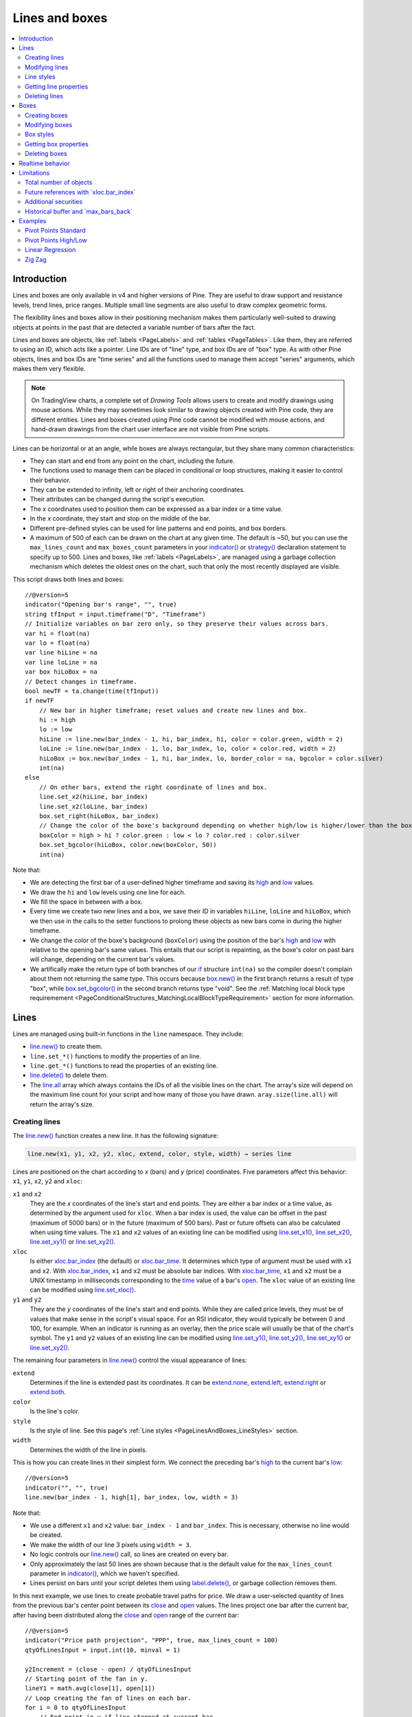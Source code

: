 .. _PageLinesAndBoxes:

Lines and boxes
===============

.. contents:: :local:
    :depth: 2


Introduction
------------

Lines and boxes are only available in v4 and higher versions of Pine.
They are useful to draw support and resistance levels, trend lines, price ranges.
Multiple small line segments are also useful to draw complex geometric forms.

The flexibility lines and boxes allow in their positioning mechanism makes them particularly well-suited to
drawing objects at points in the past that are detected a variable number of bars after the fact.

Lines and boxes are objects, like :ref:`labels <PageLabels>` and :ref:`tables <PageTables>`.
Like them, they are referred to using an ID, which acts like a pointer. 
Line IDs are of "line" type, and box IDs are of "box" type.
As with other Pine objects, lines and box IDs are "time series" and all the functions used to manage them accept "series" arguments,
which makes them very flexible.

.. note:: On TradingView charts, a complete set of *Drawing Tools*
  allows users to create and modify drawings using mouse actions. While they may sometimes look similar to
  drawing objects created with Pine code, they are different entities.
  Lines and boxes created using Pine code cannot be modified with mouse actions, 
  and hand-drawn drawings from the chart user interface are not visible from Pine scripts.

Lines can be horizontal or at an angle, while boxes are always rectangular, but they share many common characteristics:

- They can start and end from any point on the chart, including the future.
- The functions used to manage them can be placed in conditional or loop structures, making it easier to control their behavior.
- They can be extended to infinity, left or right of their anchoring coordinates.
- Their attributes can be changed during the script's execution.
- The *x* coordinates used to position them can be expressed as a bar index or a time value.
- In the *x* coordinate, they start and stop on the middle of the bar.
- Different pre-defined styles can be used for line patterns and end points, and box borders.
- A maximum of 500 of each can be drawn on the chart at any given time.
  The default is ~50, but you can use the ``max_lines_count`` and ``max_boxes_count`` parameters in your 
  `indicator() <https://www.tradingview.com/pine-script-reference/v5/#fun_indicator>`__ or 
  `strategy() <https://www.tradingview.com/pine-script-reference/v5/#fun_strategy>`__
  declaration statement to specify up to 500. Lines and boxes, like :ref:`labels <PageLabels>`, 
  are managed using a garbage collection mechanism which deletes the oldest ones on the chart,
  such that only the most recently displayed are visible.

This script draws both lines and boxes::

    //@version=5
    indicator("Opening bar's range", "", true)
    string tfInput = input.timeframe("D", "Timeframe")
    // Initialize variables on bar zero only, so they preserve their values across bars.
    var hi = float(na)
    var lo = float(na)
    var line hiLine = na
    var line loLine = na
    var box hiLoBox = na
    // Detect changes in timeframe.
    bool newTF = ta.change(time(tfInput))
    if newTF
        // New bar in higher timeframe; reset values and create new lines and box.
        hi := high
        lo := low
        hiLine := line.new(bar_index - 1, hi, bar_index, hi, color = color.green, width = 2)
        loLine := line.new(bar_index - 1, lo, bar_index, lo, color = color.red, width = 2)
        hiLoBox := box.new(bar_index - 1, hi, bar_index, lo, border_color = na, bgcolor = color.silver)
        int(na)
    else
        // On other bars, extend the right coordinate of lines and box.
        line.set_x2(hiLine, bar_index)
        line.set_x2(loLine, bar_index)
        box.set_right(hiLoBox, bar_index)
        // Change the color of the boxe's background depending on whether high/low is higher/lower than the box. 
        boxColor = high > hi ? color.green : low < lo ? color.red : color.silver
        box.set_bgcolor(hiLoBox, color.new(boxColor, 50))
        int(na)

.. image:: images/LinesAndBoxes-Introduction-01.png

Note that:

- We are detecting the first bar of a user-defined higher timeframe and saving its
  `high <https://www.tradingview.com/pine-script-reference/v5/#var_high>`__ and
  `low <https://www.tradingview.com/pine-script-reference/v5/#var_low>`__ values.
- We draw the ``hi`` and ``low`` levels using one line for each.
- We fill the space in between with a box.
- Every time we create two new lines and a box, we save their ID in variables ``hiLine``, ``loLine`` and ``hiLoBox``,
  which we then use in the calls to the setter functions to prolong these objects as new bars come in during the
  higher timeframe.
- We change the color of the boxe's background (``boxColor``) using the position of the bar's
  `high <https://www.tradingview.com/pine-script-reference/v5/#var_high>`__ and
  `low <https://www.tradingview.com/pine-script-reference/v5/#var_low>`__ with relative to the opening bar's
  same values. This entails that our script is repainting, as the boxe's color on past bars will change,
  depending on the current bar's values.
- We artifically make the return type of both branches of our `if <https://www.tradingview.com/pine-script-reference/v5/#op_if>`__
  structure ``int(na)`` so the compiler doesn't complain about them not returning the same type.
  This occurs because `box.new() <https://www.tradingview.com/pine-script-reference/v5/#fun_box{dot}new>`__
  in the first branch returns a result of type "box", 
  while `box.set_bgcolor() <https://www.tradingview.com/pine-script-reference/v5/#fun_box{dot}set_bgcolor>`__
  in the second branch returns type "void". 
  See the :ref:`Matching local block type requiremement <PageConditionalStructures_MatchingLocalBlockTypeRequirement>` section for more information.



Lines
-----

Lines are managed using built-in functions in the ``line`` namespace. They include:

- `line.new() <https://www.tradingview.com/pine-script-reference/v5/#fun_line{dot}new>`_ to create them.
- ``line.set_*()`` functions to modify the properties of an line.
- ``line.get_*()`` functions to read the properties of an existing line.
- `line.delete() <https://www.tradingview.com/pine-script-reference/v5/#fun_line{dot}delete>`_ to delete them.
- The `line.all <https://www.tradingview.com/pine-script-reference/v5/#var_line{dot}all>`__ 
  array which always contains the IDs of all the visible lines on the chart. 
  The array's size will depend on the maximum line count for your script and how many of those you have drawn.
  ``aray.size(line.all)`` will return the array's size.



Creating lines
^^^^^^^^^^^^^^

The `line.new() <https://www.tradingview.com/pine-script-reference/v5/#fun_line{dot}new>`__
function creates a new line. It has the following signature:

.. code-block:: text

    line.new(x1, y1, x2, y2, xloc, extend, color, style, width) → series line

Lines are positioned on the chart according to *x* (bars) and *y* (price) coordinates. 
Five parameters affect this behavior: ``x1``, ``y1``, ``x2``, ``y2`` and ``xloc``:

``x1`` and ``x2``
   They are the *x* coordinates of the line's start and end points.
   They are either a bar index or a time value, as determined by the argument used for ``xloc``.
   When a bar index is used, the value can be offset in the past (maximum of 5000 bars) or in the future (maximum of 500 bars).
   Past or future offsets can also be calculated when using time values.
   The ``x1`` and ``x2`` values of an existing line can be modified using 
   `line.set_x1() <https://www.tradingview.com/pine-script-reference/v5/#fun_line{dot}set_x1>`__,
   `line.set_x2() <https://www.tradingview.com/pine-script-reference/v5/#fun_line{dot}set_x2>`__,
   `line.set_xy1() <https://www.tradingview.com/pine-script-reference/v5/#fun_line{dot}set_xy1>`__ or
   `line.set_xy2() <https://www.tradingview.com/pine-script-reference/v5/#fun_line{dot}set_xy2>`__.

``xloc``
   Is either `xloc.bar_index <https://www.tradingview.com/pine-script-reference/v5/#var_xloc{dot}bar_index>`__ (the default)
   or `xloc.bar_time <https://www.tradingview.com/pine-script-reference/v5/#var_xloc{dot}bar_time>`__.
   It determines which type of argument must be used with ``x1`` and ``x2``. 
   With `xloc.bar_index <https://www.tradingview.com/pine-script-reference/v5/#var_xloc{dot}bar_index>`__, ``x1`` and ``x2`` must be absolute bar indices.
   With `xloc.bar_time <https://www.tradingview.com/pine-script-reference/v5/#var_xloc{dot}bar_time>`__, ``x1`` and ``x2`` must be a UNIX timestamp in milliseconds 
   corresponding to the `time <https://www.tradingview.com/pine-script-reference/v5/#var_time>`__ 
   value of a bar's `open <https://www.tradingview.com/pine-script-reference/v5/#var_open>`__.
   The ``xloc`` value of an existing line can be modified using 
   `line.set_xloc() <https://www.tradingview.com/pine-script-reference/v5/#fun_line{dot}set_xloc>`__.

``y1`` and ``y2``
   They are the *y* coordinates of the line's start and end points.
   While they are called price levels, they must be of values that make sense in the script's visual space.
   For an RSI indicator, they would typically be between 0 and 100, for example.
   When an indicator is running as an overlay, then the price scale will usually be that of the chart's symbol.
   The ``y1`` and ``y2`` values of an existing line can be modified using 
   `line.set_y1() <https://www.tradingview.com/pine-script-reference/v5/#fun_line{dot}set_y1>`__,
   `line.set_y2() <https://www.tradingview.com/pine-script-reference/v5/#fun_line{dot}set_y2>`__,
   `line.set_xy1() <https://www.tradingview.com/pine-script-reference/v5/#fun_line{dot}set_xy1>`__ or
   `line.set_xy2() <https://www.tradingview.com/pine-script-reference/v5/#fun_line{dot}set_xy2>`__.

The remaining four parameters in `line.new() <https://www.tradingview.com/pine-script-reference/v5/#fun_line{dot}new>`__
control the visual appearance of lines:

``extend``
   Determines if the line is extended past its coordinates.
   It can be `extend.none <https://www.tradingview.com/pine-script-reference/v5/#var_extend{dot}none>`__,
   `extend.left <https://www.tradingview.com/pine-script-reference/v5/#var_extend{dot}left>`__,
   `extend.right <https://www.tradingview.com/pine-script-reference/v5/#var_extend{dot}right>`__ or
   `extend.both <https://www.tradingview.com/pine-script-reference/v5/#var_extend{dot}both>`__.

``color``
   Is the line's color.
   
``style``
   Is the style of line. See this page's :ref:`Line styles <PageLinesAndBoxes_LineStyles>` section.

``width``
   Determines the width of the line in pixels.

This is how you can create lines in their simplest form. We connect the preceding bar's 
`high <https://www.tradingview.com/pine-script-reference/v5/#var_high>`__ to the current bar's
`low <https://www.tradingview.com/pine-script-reference/v5/#var_low>`__::

    //@version=5
    indicator("", "", true)
    line.new(bar_index - 1, high[1], bar_index, low, width = 3)

.. image:: images/LinesAndBoxes-CreatingLines-01.png

Note that:

- We use a different ``x1`` and ``x2`` value: ``bar_index - 1`` and ``bar_index``.
  This is necessary, otherwise no line would be created.
- We make the width of our line 3 pixels using ``width = 3``.
- No logic controls our `line.new() <https://www.tradingview.com/pine-script-reference/v5/#fun_line{dot}new>`_ call, so lines are created on every bar.
- Only approximately the last 50 lines are shown because that is the default value for 
  the ``max_lines_count`` parameter in `indicator() <https://www.tradingview.com/pine-script-reference/v5/#fun_indicator>`__,
  which we haven't specified.
- Lines persist on bars until your script deletes them using
  `label.delete() <https://www.tradingview.com/pine-script-reference/v5/#fun_label{dot}delete>`__, or garbage collection removes them.

In this next example, we use lines to create probable travel paths for price.
We draw a user-selected quantity of lines from the previous bar's center point between its
`close <https://www.tradingview.com/pine-script-reference/v5/#var_close>`__ and
`open <https://www.tradingview.com/pine-script-reference/v5/#var_open>`__ values.
The lines project one bar after the current bar, after having been distributed along the 
`close <https://www.tradingview.com/pine-script-reference/v5/#var_close>`__ and
`open <https://www.tradingview.com/pine-script-reference/v5/#var_open>`__ range of the current bar::

    //@version=5
    indicator("Price path projection", "PPP", true, max_lines_count = 100)
    qtyOfLinesInput = input.int(10, minval = 1)
    
    y2Increment = (close - open) / qtyOfLinesInput
    // Starting point of the fan in y.
    lineY1 = math.avg(close[1], open[1])
    // Loop creating the fan of lines on each bar.
    for i = 0 to qtyOfLinesInput
        // End point in y if line stopped at current bar.
        lineY2 = open + (y2Increment * i)
        // Extrapolate necessary y position to the next bar because we extend lines one bar in the future.
        lineY2 := lineY2 + (lineY2 - lineY1)
        lineColor = lineY2 > lineY1 ? color.lime : color.fuchsia
        line.new(bar_index - 1, lineY1, bar_index + 1, lineY2, color = lineColor)

.. image:: images/LinesAndBoxes-CreatingLines-02.png

Note that:

- We are creating a set of lines from within a `for <https://www.tradingview.com/pine-script-reference/v5/#op_for>`__ structure.
- We use the default ``xloc = xloc.bar_index``, so our ``x1`` and ``x2`` values are bar indices.
- We want to start lines on the previous bar, so we use ``bar_index - 1`` for ``x1`` and ``bar_index + 1`` for ``x2``.
- We use a "series color" value (its value can change in any of the loop's iterations) for the line's color.
  When the line is going up we make it lime; if not we make it fuchsia.
- The script will repaint in realtime because it is using the 
  `close <https://www.tradingview.com/pine-script-reference/v5/#var_close>`__ and
  `open <https://www.tradingview.com/pine-script-reference/v5/#var_open>`__ values of the realtime bar to calculate line projections.
  Once the realtime bar closes, the lines drawn on elapsed realtime bars will no longer update.
- We use ``max_lines_count = 100`` in our `indicator() <https://www.tradingview.com/pine-script-reference/v5/#fun_indicator>`__ call to
  preserve the last 100 lines.



Modifying lines
^^^^^^^^^^^^^^^

The *setter* functions allowing you to change a line's properties are:

- `line.set_x1() <https://www.tradingview.com/pine-script-reference/v5/#fun_line{dot}set_x1>`__
- `line.set_y1() <https://www.tradingview.com/pine-script-reference/v5/#fun_line{dot}set_y1>`__
- `line.set_xy1() <https://www.tradingview.com/pine-script-reference/v5/#fun_line{dot}set_xy1>`__
- `line.set_x2() <https://www.tradingview.com/pine-script-reference/v5/#fun_line{dot}set_x2>`__
- `line.set_y2() <https://www.tradingview.com/pine-script-reference/v5/#fun_line{dot}set_y2>`__
- `line.set_xy2() <https://www.tradingview.com/pine-script-reference/v5/#fun_line{dot}set_xy2>`__
- `line.set_xloc() <https://www.tradingview.com/pine-script-reference/v5/#fun_line{dot}set_xloc>`__
- `line.set_extend() <https://www.tradingview.com/pine-script-reference/v5/#fun_line{dot}set_extend>`__
- `line.set_color() <https://www.tradingview.com/pine-script-reference/v5/#fun_line{dot}set_color>`__
- `line.set_style() <https://www.tradingview.com/pine-script-reference/v5/#fun_line{dot}set_style>`__
- `line.set_width() <https://www.tradingview.com/pine-script-reference/v5/#fun_line{dot}set_width>`__

They all have a similar signature. 
The one for `line.set_color() <https://www.tradingview.com/pine-script-reference/v5/#fun_line{dot}set_color>`__ is:

.. code-block:: text

    line.set_color(id, color) → void

where:

- ``id`` is the ID of the line whose property is to be modified.
- The next parameter is the property of the line to modify. It depends on the setter function used.
  `line.set_xy1() <https://www.tradingview.com/pine-script-reference/v5/#fun_line{dot}set_xy1>`__ and
  `line.set_xy2() <https://www.tradingview.com/pine-script-reference/v5/#fun_line{dot}set_xy2>`__ change two properties, so they have two such parameters.

In the next example we display a line showing the highest `high <https://www.tradingview.com/pine-script-reference/v5/#var_high>`__
value in the last ``lookbackInput`` bars. We will be using setter functions to modify an existing line::

    //@version=5
    MAX_BARS_BACK = 500
    indicator("Last high", "", true, max_bars_back = MAX_BARS_BACK)
    
    repaintInput  = input.bool(false, "Position bars in the past")
    lookbackInput = input.int(50, minval = 1, maxval = MAX_BARS_BACK)
    
    // Keep track of highest `high` and detect when it changes.
    hi = ta.highest(lookbackInput)
    newHi = ta.change(hi)
    // Find the offset to the highest `high` in last 50 bars. Change it's sign so it is positive.
    highestBarOffset = - ta.highestbars(lookbackInput)
    // Create label on bar zero only.
    var lbl = label.new(na, na, "", color = color(na), style = label.style_label_left)
    var lin = line.new(na, na, na, na, xloc = xloc.bar_time, style = line.style_arrow_right)
    // When a new high is found, move the label there and update its text and tooltip.
    if newHi
        // Build line.
        lineX1 = time[highestBarOffset + 1]
        // Get the `high` value at that offset. Note that `highest(50)` would be equivalent,  
        // but it would require evaluation on every bar, prior to entry into this `if` structure.
        lineY = high[highestBarOffset]
        // Determine line's starting point with user setting to plot in past or not.
        line.set_xy1(lin, repaintInput ? lineX1 : time[1], lineY)
        line.set_xy2(lin, repaintInput ? lineX1 : time,    lineY)
    
        // Reposition label and display new high's value.
        label.set_xy(lbl, bar_index, lineY)
        label.set_text(lbl, str.tostring(lineY, format.mintick))
    else
        // Update line's right end point and label to current bar's.
        line.set_x2(lin, time)
        label.set_x(lbl, bar_index)
    
    // Show a blue dot when a new high is found.
    plotchar(newHi, "newHighFound", "•", location.top, size = size.tiny)

.. image:: images/LinesAndBoxes-ModifyingLines-01.png

Note that:

- We plot the line starting on the bar preceding the point where the new high is found.
  We draw the line from the preceding bar so that we see a one bar line when a new high is found.
- We only start the line in the past, from the actual highest point,
  when the user explicitly chooses to do so through the script's inputs.
  This gives the user control over the repainting behavior of the script.
  It also avoids misleading traders into thinking that our script is prescient and can know in advance if a high
  point will still be the high point in the lookback period *n* bars later.
- We manage the historical buffer to avoid runtime error when referring to bars too far away in the past.
  We do two things for this: we use the ``max_bars_back`` parameter in our 
  `indicator() <https://www.tradingview.com/pine-script-reference/v5/#fun_indicator>`__ call,
  and we cap the input for ``lookbackInput`` using ``maxval`` in our 
  `input.int() <https://www.tradingview.com/pine-script-reference/v5/#fun_input{dot}int>`__ call.
  Rather than use the ``500`` literal in two places, we create a ``MAX_BARS_BACK`` constant for it.
- We create our line and label on the first bar only, using `var <https://www.tradingview.com/pine-script-reference/v5/#op_var>`__.
  From that point, we only need to update their properties, so we are moving the same line and label along,
  resetting their starting properties when a new high is found, and then only updating their *x* coordinates as new bars come in.
  We use the `line.set_xy1() <https://www.tradingview.com/pine-script-reference/v5/#fun_line{dot}set_xy1>`__ and
  `line.set_xy1() <https://www.tradingview.com/pine-script-reference/v5/#fun_line{dot}set_xy1>`__ when we find a new high, and
  `line.set_x2() <https://www.tradingview.com/pine-script-reference/v5/#fun_line{dot}set_x2>`__ on other bars, to extend the line.
- We use time values for ``x1`` and ``x2`` because our 
  `line.new() <https://www.tradingview.com/pine-script-reference/v5/#fun_line{dot}new>`__ call specifies ``xloc = xloc.bar_time``.
- We use ``style = line.style_arrow_right`` in our 
  `line.new() <https://www.tradingview.com/pine-script-reference/v5/#fun_line{dot}new>`__  call to display a right arrow line style.
- Even though our label's background is not visible, we use ``style = label.style_label_left`` in our
  `label.new() <https://www.tradingview.com/pine-script-reference/v5/#fun_label{dot}new>`__ call 
  so that the price value is positioned to the right of the chart's last bar.
- To better visualize on which bars a new high is found, 
  we plot a blue dot using `plotchar() <https://www.tradingview.com/pine-script-reference/v5/#fun_plotchar>`__.
  Note that this does not necessarily entail the bar where it appears **is** the new highest value.
  While this may happen, a new highest value can also be calculated because a long-standing high has dropped off
  from the lookback length and been replaced by another high that may not be on the bar where the blue dot appears.
- Our chart cursor points to the bar with the highest value in the last 50 bars.
- When the user does not choose to plot in the past, our script does not repaint.



.. _PageLinesAndBoxes_LineStyles:

Line styles
^^^^^^^^^^^

Various styles can be applied to lines with either the
`line.new() <https://www.tradingview.com/pine-script-reference/v5/#fun_line{dot}new>`__ or 
`line.set_style() <https://www.tradingview.com/pine-script-reference/v5/#fun_line{dot}set_style>`__ functions:

+----------------------------+--------------------------+-+----------------------------+--------------------------+
| Argument                   | Line                     | | Argument                   | Line                     |
+============================+==========================+=+============================+==========================+
| ``line.style_solid``       | |line_style_solid|       | | ``line.style_arrow_left``  | |line_style_arrow_left|  |
+----------------------------+--------------------------+-+----------------------------+--------------------------+
| ``line.style_dotted``      | |line_style_dotted|      | | ``line.style_arrow_right`` | |line_style_arrow_right| |
+----------------------------+--------------------------+-+----------------------------+--------------------------+
| ``line.style_dashed``      | |line_style_dashed|      | | ``line.style_arrow_both``  | |line_style_arrow_both|  |
+----------------------------+--------------------------+-+----------------------------+--------------------------+

.. |line_style_solid| image:: images/LinesAndBoxes-LineStyles-solid.png
.. |line_style_dotted| image:: images/LinesAndBoxes-LineStyles-dotted.png
.. |line_style_dashed| image:: images/LinesAndBoxes-LineStyles-dashed.png
.. |line_style_arrow_left| image:: images/LinesAndBoxes-LineStyles-arrow_left.png
.. |line_style_arrow_right| image:: images/LinesAndBoxes-LineStyles-arrow_right.png
.. |line_style_arrow_both| image:: images/LinesAndBoxes-LineStyles-arrow_both.png



Getting line properties 
^^^^^^^^^^^^^^^^^^^^^^^

The following *getter* functions are available for lines:

- `line.get_price() <https://www.tradingview.com/pine-script-reference/v5/#fun_line{dot}get_price>`__
- `line.get_x1() <https://www.tradingview.com/pine-script-reference/v5/#fun_line{dot}get_x1>`__
- `line.get_y1() <https://www.tradingview.com/pine-script-reference/v5/#fun_line{dot}get_y1>`__
- `line.get_x2() <https://www.tradingview.com/pine-script-reference/v5/#fun_line{dot}get_x2>`__
- `line.get_y2() <https://www.tradingview.com/pine-script-reference/v5/#fun_line{dot}get_y2>`__

The signature for `line.get_price() <https://www.tradingview.com/pine-script-reference/v5/#fun_line{dot}get_price>`__ is:

.. code-block:: text

    line.get_price(id, x) → series float

where:

- ``id`` is the line whose ``x1`` value is to be retrieved
- ``x`` is the bar index of the point on the line whose *y* coordinate is to be returned.

The last four functions all have a similar signature. 
The one for `line.get_x1() <https://www.tradingview.com/pine-script-reference/v5/#fun_line{dot}get_x1>`__ is:

.. code-block:: text

    line.get_x1(id) → series int

where ``id`` is the ID of the line whose ``x1`` value is to be retrieved.
 


Deleting lines
^^^^^^^^^^^^^^

The `line.delete() <https://www.tradingview.com/pine-script-reference/v5/#fun_line{dot}delete>`__ 
function is used to delete lines. Its syntax is:

.. code-block:: text

    line.delete(id) → void

To keep only a user-defined quantity of lines on the chart, one could use code like this, 
where we are dawing a level every time RSI rises/falls for a user-defined quantity of consecutive bars::


    //@version=5
    int MAX_LINES_COUNT = 500
    indicator("RSI levels", max_lines_count = MAX_LINES_COUNT)
    
    int linesToKeepInput = input.int(10, minval = 1, maxval = MAX_LINES_COUNT)
    int sensitivityInput = input.int(5, minval = 1)
    
    float myRSI = ta.rsi(close, 20)
    bool myRSIRises = ta.rising(myRSI, sensitivityInput)
    bool myRSIFalls = ta.falling(myRSI, sensitivityInput)
    if myRSIRises or myRSIFalls
        color lineColor = myRSIRises ? color.new(color.green, 70) : color.new(color.red, 70)
        line.new(bar_index, myRSI, bar_index + 1, myRSI, color = lineColor, width = 2)
        // Once the new line is created, delete the oldest one if we have too many.
        if array.size(line.all) > linesToKeepInput
            line.delete(array.get(line.all, 0))
        int(na)
    else
        // Extend all visible lines.
        int lineNo = 0
        while lineNo < array.size(line.all)
            line.set_x2(array.get(line.all, lineNo), bar_index)
            lineNo += 1
        int(na)
    
    plot(myRSI)
    hline(50)
    // Plot markers to show where our triggering conditions are `true`.
    plotchar(myRSIRises, "myRSIRises", "🠅", location.top,    color.green, size = size.tiny)
    plotchar(myRSIFalls, "myRSIFalls", "🠇", location.bottom, color.red,   size = size.tiny)

.. image:: images/LinesAndBoxes-DeletingLines-01.png

Note that:

- We define a ``MAX_LINES_COUNT`` constant to hold the maximum quantity of lines a script can accommodate.
  We use that value to set the ``max_lines_count`` parameter's value in our `indicator() <https://www.tradingview.com/pine-script-reference/v5/#fun_indicator>`__ call,
  and also as the ``maxval`` value in our `input.int() <https://www.tradingview.com/pine-script-reference/v5/#fun_input{dot}int>`__ call,
  to cap the user value.
- We use the ``myRSIRises`` and ``myRSIFalls`` variables to hold the states determining when we create a new level.
  After that, we delete the oldest line in the `line.all <https://www.tradingview.com/pine-script-reference/v5/#var_label{dot}all>`__
  built-in array that is automatically maintained by the Pine runtime and contains the ID of all the visible lines drawn by our script.
  We use the `array.get() <https://www.tradingview.com/pine-script-reference/v5/#fun_array{dot}get>`__
  function to retrieve the array element at index zero (the oldest visible line ID).
  We then use `line.delete() <https://www.tradingview.com/pine-script-reference/v5/#fun_line{dot}delete>`__
  to delete the line linked with that ID.
- Again, we need to artificially return ``int(na)`` in both local blocks of our 
  `if <https://www.tradingview.com/pine-script-reference/v5/#op_if>`__ structure so the compiler doesn't not complain.
  See the :ref:`Matching local block type requiremement <PageConditionalStructures_MatchingLocalBlockTypeRequirement>` section for more information.
- This time, we mention the type of variables explicitly when we declare them, as in ``float myRSI = ta.rsi(close, 20)``.
  The declarations are functionally redundant, but they can help make your intention clear to readers of your code — you being the one who will read it the most frequently.



Boxes
-----

Boxes are managed using built-in functions in the ``box`` namespace. They include:

- `box.new() <https://www.tradingview.com/pine-script-reference/v5/#fun_box{dot}new>`_ to create them.
- ``box.set_*()`` functions to modify the properties of a box.
- ``box.get_*()`` functions to read some of the properties of an existing box.
- `box.delete() <https://www.tradingview.com/pine-script-reference/v5/#fun_box{dot}delete>`_ to delete them.
- The `box.all <https://www.tradingview.com/pine-script-reference/v5/#var_box{dot}all>`__ 
  array which always contains the IDs of all the visible boxes on the chart. 
  The array's size will depend on the maximum box count for your script and how many of those you have drawn.
  ``aray.size(box.all)`` will return the array's size.



Creating boxes
^^^^^^^^^^^^^^

The `box.new() <https://www.tradingview.com/pine-script-reference/v5/#fun_box{dot}new>`__
function creates a new line. It has the following signature:

.. code-block:: text

    box.new(left, top, right, bottom, border_color, border_width, border_style, extend, xloc, bgcolor) → series box

Boxes are positioned on the chart according to *x* (bars) and *y* (price) coordinates. 
Five parameters affect this behavior: ``left``, ``top``, ``right``, ``bottom`` and ``xloc``:

``left`` and ``right``
   They are the *x* coordinates of the line's start and end points.
   They are either a bar index or a time value, as determined by the argument used for ``xloc``.
   When a bar index is used, the value can be offset in the past (maximum of 5000 bars) or in the future (maximum of 500 bars).
   Past or future offsets can also be calculated when using time values.
   The ``left`` and ``right`` values of an existing line can be modified using 
   `box.set_left() <https://www.tradingview.com/pine-script-reference/v5/#fun_box{dot}set_left>`__,
   `box.set_right() <https://www.tradingview.com/pine-script-reference/v5/#fun_box{dot}set_right>`__,
   `box.set_lefttop() <https://www.tradingview.com/pine-script-reference/v5/#fun_box{dot}set_lefttop>`__ or
   `box.set_rightbottom() <https://www.tradingview.com/pine-script-reference/v5/#fun_box{dot}set_rightbottom>`__.

``xloc``
   Is either `xloc.bar_index <https://www.tradingview.com/pine-script-reference/v5/#var_xloc{dot}bar_index>`__ (the default)
   or `xloc.bar_time <https://www.tradingview.com/pine-script-reference/v5/#var_xloc{dot}bar_time>`__.
   It determines which type of argument must be used with ``left`` and ``right``. 
   With `xloc.bar_index <https://www.tradingview.com/pine-script-reference/v5/#var_xloc{dot}bar_index>`__, ``left`` and ``right`` must be absolute bar indices.
   With `xloc.bar_time <https://www.tradingview.com/pine-script-reference/v5/#var_xloc{dot}bar_time>`__, ``left`` and ``right`` must be a UNIX timestamp in milliseconds 
   corresponding to a value between the bar's `time <https://www.tradingview.com/pine-script-reference/v5/#var_time>`__ (opening time) and
   `time_close <https://www.tradingview.com/pine-script-reference/v5/#var_time_close>`__ (closing time) values.

``top`` and ``bottom``
   They are the *y* coordinates of the boxe's top and bottom levels (boxes are always rectangular).
   While they are called price levels, they must be of values that make sense in the script's visual space.
   For an RSI indicator, they would typically be between 0 and 100, for example.
   When an indicator is running as an overlay, then the price scale will usually be that of the chart's symbol.
   The ``top`` and ``bottom`` values of an existing line can be modified using 
   `line.set_top() <https://www.tradingview.com/pine-script-reference/v5/#fun_line{dot}set_top>`__,
   `line.set_bottom() <https://www.tradingview.com/pine-script-reference/v5/#fun_line{dot}set_bottom>`__,
   `box.set_lefttop() <https://www.tradingview.com/pine-script-reference/v5/#fun_box{dot}set_lefttop>`__ or
   `box.set_rightbottom() <https://www.tradingview.com/pine-script-reference/v5/#fun_box{dot}set_rightbottom>`__.

The remaining five parameters in `box.new() <https://www.tradingview.com/pine-script-reference/v5/#fun_box{dot}new>`__
control the visual appearance of boxes:

``border_color``
   Is the border's color. It defaults to `color.blue <https://www.tradingview.com/pine-script-reference/v5/#var_color{dot}blue>`__.
   
``border_width``
   Determines the width of the border in pixels.

``border_style``
   Is the style of border. See this page's :ref:`Box styles <PageLinesAndBoxes_BoxStyles>` section.

``extend``
   Determines if the borders is extended past the box's coordinates.
   It can be `extend.none <https://www.tradingview.com/pine-script-reference/v5/#var_extend{dot}none>`__,
   `extend.left <https://www.tradingview.com/pine-script-reference/v5/#var_extend{dot}left>`__,
   `extend.right <https://www.tradingview.com/pine-script-reference/v5/#var_extend{dot}right>`__ or
   `extend.both <https://www.tradingview.com/pine-script-reference/v5/#var_extend{dot}both>`__.

``bgcolor``
   Is the background color of the box. It defaults to `color.blue <https://www.tradingview.com/pine-script-reference/v5/#var_color{dot}blue>`__.
   
Let's create simple boxes::

    //@version=5
    indicator("", "", true)
    box.new(bar_index, high, bar_index + 1, low, border_color = color.gray, bgcolor = color.new(color.silver, 60))

.. image:: images/LinesAndBoxes-CreatingBoxes-01.png

Note that:

- The start and end points of boxes, like lines, are always the horizontal **center** of bars.
- No logic controls our `box.new() <https://www.tradingview.com/pine-script-reference/v5/#fun_box{dot}new>`_ call, so boxes are created on every bar.
- Only approximately the last 50 boxes are shown because that is the default value for 
  the ``max_boxes_count`` parameter in `indicator() <https://www.tradingview.com/pine-script-reference/v5/#fun_indicator>`__,
  which we haven't specified.
- Boxes persist on bars until your script deletes them using
  `box.delete() <https://www.tradingview.com/pine-script-reference/v5/#fun_box{dot}delete>`__, or garbage collection removes them.


Modifying boxes
^^^^^^^^^^^^^^^

The available *setter* functions for box drawings are:

- `box.set_left() <https://www.tradingview.com/pine-script-reference/v5/#fun_box{dot}set_left>`__
- `box.set_top() <https://www.tradingview.com/pine-script-reference/v5/#fun_box{dot}set_top>`__
- `box.set_lefttop() <https://www.tradingview.com/pine-script-reference/v5/#fun_box{dot}set_lefttop>`__
- `box.set_right() <https://www.tradingview.com/pine-script-reference/v5/#fun_box{dot}set_right>`__
- `box.set_bottom() <https://www.tradingview.com/pine-script-reference/v5/#fun_box{dot}set_bottom>`__
- `box.set_rightbottom() <https://www.tradingview.com/pine-script-reference/v5/#fun_box{dot}set_rightbottom>`__
- `box.set_border_color() <https://www.tradingview.com/pine-script-reference/v5/#fun_box{dot}set_border_color>`__
- `box.set_border_width() <https://www.tradingview.com/pine-script-reference/v5/#fun_box{dot}set_border_width>`__
- `box.set_border_style() <https://www.tradingview.com/pine-script-reference/v5/#fun_box{dot}set_border_style>`__
- `box.set_extend() <https://www.tradingview.com/pine-script-reference/v5/#fun_line{dot}set_extend>`__
- `box.set_bgcolor() <https://www.tradingview.com/pine-script-reference/v5/#fun_box{dot}set_bgcolor>`__

Note that contrary to lines, there is no setter function to modify ``xloc`` for boxes.

This script uses setter functions to update boxes. 
It detects the largest up and down volume bars during a user-defined timeframe
and draws boxes with the `high <https://www.tradingview.com/pine-script-reference/v5/#var_high>`__ and
`low <https://www.tradingview.com/pine-script-reference/v5/#var_low>`__ levels of those bars.
If a higher volume bar comes in, the timeframe's box is redrawn using the new bar's
`high <https://www.tradingview.com/pine-script-reference/v5/#var_high>`__ and
`low <https://www.tradingview.com/pine-script-reference/v5/#var_low>`__ levels::

    //@version=5
    indicator("High volume bar boxes", "", true)
    
    string tfInput      = input.timeframe("D", "Resetting timeframe")
    int    transpInput  = 100 - input.int(100, "Line Brightness", minval = 0, maxval = 100, step = 5, inline = "1", tooltip = "100 is brightest")
    int    widthInput   = input.int(2, "Width", minval = 0, maxval = 100, step = 5, inline = "1")
    color  upColorInput = input.color(color.lime, "🠅", inline = "1")
    color  dnColorInput = input.color(color.fuchsia, "🠇", inline = "1")
    
    bool newTF = ta.change(time(tfInput))
    bool barUp = close > open
    
    // These keep track of highest up/dn volume found during the TF.
    var float hiVolUp = na
    var float hiVolDn = na
    // These always hold the IDs of the current TFs boxes.
    var box boxUp = na
    var box boxDn = na
    
    if newTF and not na(volume)
        // New TF begins; create new boxes, one of which will be invisible.
        if barUp
            hiVolUp := volume
            hiVolDn := na
            boxUp := box.new(bar_index, high, bar_index + 1, low, border_color = color.new(upColorInput, transpInput), border_width = widthInput, bgcolor = na)
            boxDn := box.new(na, na, na, na, border_color = color.new(dnColorInput, transpInput), border_width = widthInput, bgcolor = na)
        else
            hiVolDn := volume
            hiVolUp := na
            boxDn := box.new(bar_index, high, bar_index + 1, low, border_color = color.new(dnColorInput, transpInput), border_width = widthInput, bgcolor = na)
            boxUp := box.new(na, na, na, na, border_color = color.new(upColorInput, transpInput), border_width = widthInput, bgcolor = na)
        int(na)
    else
        // On bars during the HTF, keep tracks of highest up/dn volume bar.
        if barUp
            hiVolUp := math.max(nz(hiVolUp), volume)
        else
            hiVolDn := math.max(nz(hiVolDn), volume)
        // If a new bar has higher volume, reset its box.
        if hiVolUp > nz(hiVolUp[1])
            box.set_lefttop(boxUp, bar_index, high)
            box.set_rightbottom(boxUp, bar_index + 1, low)
        else if hiVolDn > nz(hiVolDn[1])
            box.set_lefttop(boxDn, bar_index, high)
            box.set_rightbottom(boxDn, bar_index + 1, low)
        int(na)
    
    // On all bars, extend right side of both boxes.
    box.set_right(boxUp, bar_index + 1)
    box.set_right(boxDn, bar_index + 1)
    // Plot circle mark on TF changes.
    plotchar(newTF, "newTF", "•", location.top, size = size.tiny)

.. image:: images/LinesAndBoxes-ModifyingBoxes-01.png

Note that:

- We use the ``inline`` parameter in the inputs relating to the boxes' visual appearance to place them on the same line.
- We subtract the 0-100 brightness level given by the user from 100 to generate the correct transparency for our box borders.
  We do this because it is more intuitive for users to specify a brightness level where 100 represents maximum brightness.
  We provide a tooltip to explain the scale.
- When a new higher timeframe bar comes in and the symbol's feed contains volume data, we reset our information. If the timeframe's first bar is up, 
  we create a new visible ``boxUp`` box and an invisible ``boxDn`` box. We do the inverse if the first bar's polarity is down.
  We take care to reassign the IDs of the newly created boxes to ``boxUp`` and ``boxUp`` so we will be able to update those boxes later in the script.
  This is possible because we have declared those variables with `var <https://www.tradingview.com/pine-script-reference/v5/#op_var>`__.
  See the section on the :ref:`var declaration mode <PageVariableDeclarations_Var>` for more information.
- On all other chart bars belonging to the same higher timeframe bar, we monitor volume values to keep track of the highest.
  If a new higher volume bar is encountered, we reset the corresponding box's coordinates on that new bar using
  `box.set_lefttop() <https://www.tradingview.com/pine-script-reference/v5/#fun_box{dot}set_lefttop>`__ and
  `box.set_rightbottom() <https://www.tradingview.com/pine-script-reference/v5/#fun_box{dot}set_rightbottom>`__.
- On all bars, we extend the right side of the timeframe's two boxes using `box.set_right() <https://www.tradingview.com/pine-script-reference/v5/#fun_box{dot}set_right>`__.
- Approximately the last 50 boxes will be visible on the chart because we do not use
  ``max_boxes_count`` in our `indicator() <https://www.tradingview.com/pine-script-reference/v5/#fun_indicator>`__ call
  to change its default value.



.. _PageLinesAndBoxes_BoxStyles:

Box styles
^^^^^^^^^^

Various styles can be applied to boxes with either the
`box.new() <https://www.tradingview.com/pine-script-reference/v5/#fun_box{dot}new>`__ or 
`box.set_border_style() <https://www.tradingview.com/pine-script-reference/v5/#fun_box{dot}set_border_style>`__ functions:

+----------------------------+--------------------+
| Argument                   | Box                |
+============================+====================+
| ``line.style_solid``       | |box_style_solid|  |
+----------------------------+--------------------+
| ``line.style_dotted``      | |box_style_dotted| |
+----------------------------+--------------------+
| ``line.style_dashed``      | |box_style_dashed| |
+----------------------------+--------------------+

.. |box_style_solid| image:: images/LinesAndBoxes-BoxStyles-solid.png
.. |box_style_dotted| image:: images/LinesAndBoxes-BoxStyles-dotted.png
.. |box_style_dashed| image:: images/LinesAndBoxes-BoxStyles-dashed.png



Getting box properties 
^^^^^^^^^^^^^^^^^^^^^^

The following *getter* functions are available for boxes:

- `box.get_bottom() <https://www.tradingview.com/pine-script-reference/v5/#fun_line{dot}get_bottom>`__
- `box.get_left() <https://www.tradingview.com/pine-script-reference/v5/#fun_line{dot}get_left>`__
- `box.get_right() <https://www.tradingview.com/pine-script-reference/v5/#fun_line{dot}get_right>`__
- `box.get_top() <https://www.tradingview.com/pine-script-reference/v5/#fun_line{dot}get_top>`__

The signature for `box.get_top() <https://www.tradingview.com/pine-script-reference/v5/#fun_line{dot}get_top>`__ is:

.. code-block:: text

    box.get_top(id) → series float

where ``id`` is the ID of the box whose ``top`` value is to be retrieved.



Deleting boxes
^^^^^^^^^^^^^^

The `box.delete() <https://www.tradingview.com/pine-script-reference/v5/#fun_box{dot}delete>`__ 
function is used to delete boxes. Its signature is:

.. code-block:: text

    box.delete(id) → void



Realtime behavior
-----------------

Lines and boxes are subject to both *commit* and *rollback* actions, which affect the behavior of a script when it executes
in the realtime bar. See the page on Pine's :ref:`Execution model <PageExecutionModel>`.

This script demonstrates the effect of rollback when running in the realtime bar::

    //@version=5
    indicator("My Script", overlay = true)
    line.new(bar_index, high, bar_index, low, width = 6)

While `line.new() <https://www.tradingview.com/pine-script-reference/v5/#fun_line{dot}new>`_ 
creates a new line on every iteration of the script when price changes in the realtime bar,
the most recent line created in the script's previous iteration is also automatically deleted because of the rollback before the next iteration. 
Only the last line created before the realtime bar's close will be committed, and will thus persist.



Limitations
-----------



Total number of objects
^^^^^^^^^^^^^^^^^^^^^^^

Lines and boxes consume server resources, which is why there is a limit to the total number of drawings
per indicator or strategy. When too many are created, old ones are automatically deleted by the Pine runtime,
in a process referred to as *garbage collection*.

This code creates a line on every bar::

    //@version=5
    indicator("", "", true)
    line.new(bar_index, high, bar_index, low, width = 6)

Scrolling the chart left, one will see there are no lines after approximately 50 bars:

.. image:: images/LinesAndBoxes-TotalNumberOfObjects-01.png

You can change the drawing limit to a value in range from 1 to 500 using the ``max_lines_count`` and ``max_boxes_count`` parameters 
in the `indicator() <https://www.tradingview.com/pine-script-reference/v5/#fun_indicator>`__
or `strategy() <https://www.tradingview.com/pine-script-reference/v5/#fun_strategy>`__ functions::

    //@version=5
    indicator("", "", true, max_lines_count = 100)
    line.new(bar_index, high, bar_index, low, width = 6)



Future references with \`xloc.bar_index\`
^^^^^^^^^^^^^^^^^^^^^^^^^^^^^^^^^^^^^^^^^

Objects positioned using ``xloc.bar_index`` cannot be drawn further than 500 bars into the future.



Additional securities
^^^^^^^^^^^^^^^^^^^^^

Lines and boxes cannot be managed in functions sent with 
`request.security() <https://www.tradingview.com/pine-script-reference/v5/#fun_request{dot}security>`__ calls. 
While they can use values fetched through `request.security() <https://www.tradingview.com/pine-script-reference/v5/#fun_request{dot}security>`__,
they must be drawn in the main symbol's context.

This is also the reason why line and box drawing code will not work in scripts using the ``timeframe`` parameter
in `indicator() <https://www.tradingview.com/pine-script-reference/v5/#fun_indicator>`__.



.. _max-bars-back-of-time:



Historical buffer and \`max_bars_back\`
^^^^^^^^^^^^^^^^^^^^^^^^^^^^^^^^^^^^^^^

Use of ``barstate.isrealtime`` in combination with drawings may sometimes produce unexpected results.
This code's intention, for example, is to ignore all historical bars and create a label drawing on the *realtime* bar::

    //@version=5
    indicator("My Script", overlay = true)

    if barstate.isrealtime
        label.new(bar_index[300], na, text = "Label", yloc = yloc.abovebar)

It will, however, fail at runtime. The reason for the error is that Pine cannot determine the buffer size
for historical values of the ``time`` plot, even though the ``time`` built-in variable isn't mentioned in the code.
This is due to the fact that the built-in variable ``bar_index`` uses the ``time`` series in its inner workings.
Accessing the value of the bar index 300 bars back requires that the history buffer size of the ``time`` series
be of size 300 or more.

In Pine, there is a mechanism that automaticaly detects the required historical buffer size for most cases.
Autodetection works by letting Pine code access historical values any number of bars back for a limited duration.
In this script's case, the ``if barstate.isrealtime`` condition prevents any such accesses to occur,
so the required historical buffer size cannot be inferred and the code fails.

The solution to this conundrum is to use the `max_bars_back <https://www.tradingview.com/pine-script-reference/v5/#fun_max_bars_back>`__ function to explicitly set the historical buffer size for the ``time`` series::

    //@version=5
    indicator("My Script", overlay = true)

    max_bars_back(time, 300)

    if barstate.isrealtime
        label.new(bar_index[300], na, text = "Label", yloc = yloc.abovebar)

Such occurrences are confusing, but rare. In time, the Pine team hopes to eliminate them.



Examples
--------



Pivot Points Standard
^^^^^^^^^^^^^^^^^^^^^

.. image:: images/LinesAndBoxes-Examples-PivotPointsStandard-01.png

::

    //@version=5
    indicator("Pivot Points Standard", overlay = true)
    higherTFInput = input.timeframe("D")
    prevCloseHTF = request.security(syminfo.tickerid, higherTFInput, close[1], lookahead = barmerge.lookahead_on)
    prevOpenHTF = request.security(syminfo.tickerid, higherTFInput, open[1], lookahead = barmerge.lookahead_on)
    prevHighHTF = request.security(syminfo.tickerid, higherTFInput, high[1], lookahead = barmerge.lookahead_on)
    prevLowHTF = request.security(syminfo.tickerid, higherTFInput, low[1], lookahead = barmerge.lookahead_on)
    
    pLevel = (prevHighHTF + prevLowHTF + prevCloseHTF) / 3
    r1Level = pLevel * 2 - prevLowHTF
    s1Level = pLevel * 2 - prevHighHTF
    
    var line r1Line = na
    var line pLine = na
    var line s1Line = na
    
    if pLevel[1] != pLevel
        line.set_x2(r1Line, bar_index)
        line.set_x2(pLine, bar_index)
        line.set_x2(s1Line, bar_index)
        line.set_extend(r1Line, extend.none)
        line.set_extend(pLine, extend.none)
        line.set_extend(s1Line, extend.none)
        r1Line := line.new(bar_index, r1Level, bar_index, r1Level, extend = extend.right)
        pLine := line.new(bar_index, pLevel, bar_index, pLevel, width=3, extend = extend.right)
        s1Line := line.new(bar_index, s1Level, bar_index, s1Level, extend = extend.right)
        label.new(bar_index, r1Level, "R1", style = label.style_none)
        label.new(bar_index, pLevel, "P", style = label.style_none)
        label.new(bar_index, s1Level, "S1", style = label.style_none)
    
    if not na(pLine) and line.get_x2(pLine) != bar_index
        line.set_x2(r1Line, bar_index)
        line.set_x2(pLine, bar_index)
        line.set_x2(s1Line, bar_index)



Pivot Points High/Low
^^^^^^^^^^^^^^^^^^^^^

.. image:: images/LinesAndBoxes-Examples-PivotPointsHighLow-01.png

::

    //@version=5
    indicator("Pivot Points High Low", "Pivots HL", true)
    
    lenHInput = input.int(10, "Length High", minval = 1)
    lenLInput = input.int(10, "Length Low", minval = 1)
    
    pivot(source, length, isHigh, lineStyle, lineYloc, lineColor) =>
        pivot = nz(source[length])
        isFound = true
        for i = 0 to length - 1
            if isHigh and source[i] > pivot
                isFound := false
            if not isHigh and source[i] < pivot
                isFound := false
        
        for i = length + 1 to 2 * length
            if isHigh and source[i] >= pivot
                isFound := false
            if not isHigh and source[i] <= pivot
                isFound := false
    
        if isFound
            label.new(bar_index[length], pivot, str.tostring(pivot, format.mintick), style = lineStyle, yloc = lineYloc, color = lineColor)
    
    pivot(high, lenHInput, true, label.style_label_down, yloc.abovebar, color.lime)
    pivot(low, lenLInput, false, label.style_label_up, yloc.belowbar, color.red)



Linear Regression
^^^^^^^^^^^^^^^^^

.. image:: images/LinesAndBoxes-Examples-LinearRegression-01.png

::

	//@version=5
	indicator('Linear Regression', shorttitle='LinReg', overlay=true)

	upperMult = input(title='Upper Deviation', defval=2)
	lowerMult = input(title='Lower Deviation', defval=-2)

	useUpperDev = input(title='Use Upper Deviation', defval=true)
	useLowerDev = input(title='Use Lower Deviation', defval=true)
	showPearson = input(title='Show Pearson\'s R', defval=true)
	extendLines = input(title='Extend Lines', defval=false)

	len = input(title='Count', defval=100)
	src = input(title='Source', defval=close)

	extend = extendLines ? extend.right : extend.none

	calcSlope(src, len) =>
		if not barstate.islast or len <= 1
			[float(na), float(na), float(na)]
		else
			sumX = 0.0
			sumY = 0.0
			sumXSqr = 0.0
			sumXY = 0.0
			for i = 0 to len - 1 by 1
				val = src[i]
				per = i + 1.0
				sumX := sumX + per
				sumY := sumY + val
				sumXSqr := sumXSqr + per * per
				sumXY := sumXY + val * per
				sumXY
			slope = (len * sumXY - sumX * sumY) / (len * sumXSqr - sumX * sumX)
			average = sumY / len
			intercept = average - slope * sumX / len + slope
			[slope, average, intercept]

	[s, a, i] = calcSlope(src, len)

	startPrice = i + s * (len - 1)
	endPrice = i
	var line baseLine = na

	if na(baseLine) and not na(startPrice)
		baseLine := line.new(bar_index - len + 1, startPrice, bar_index, endPrice, width=1, extend=extend, color=color.red)
		baseLine
	else
		line.set_xy1(baseLine, bar_index - len + 1, startPrice)
		line.set_xy2(baseLine, bar_index, endPrice)
		na

	calcDev(src, len, slope, average, intercept) =>
		upDev = 0.0
		dnDev = 0.0
		stdDevAcc = 0.0
		dsxx = 0.0
		dsyy = 0.0
		dsxy = 0.0

		periods = len - 1

		daY = intercept + slope * periods / 2
		val = intercept

		for i = 0 to periods by 1
			price = high[i] - val
			if price > upDev
				upDev := price
				upDev

			price := val - low[i]
			if price > dnDev
				dnDev := price
				dnDev

			price := src[i]
			dxt = price - average
			dyt = val - daY

			price := price - val
			stdDevAcc := stdDevAcc + price * price
			dsxx := dsxx + dxt * dxt
			dsyy := dsyy + dyt * dyt
			dsxy := dsxy + dxt * dyt
			val := val + slope
			val

		stdDev = math.sqrt(stdDevAcc / (periods == 0 ? 1 : periods))
		pearsonR = dsxx == 0 or dsyy == 0 ? 0 : dsxy / math.sqrt(dsxx * dsyy)
		[stdDev, pearsonR, upDev, dnDev]

	[stdDev, pearsonR, upDev, dnDev] = calcDev(src, len, s, a, i)

	upperStartPrice = startPrice + (useUpperDev ? upperMult * stdDev : upDev)
	upperEndPrice = endPrice + (useUpperDev ? upperMult * stdDev : upDev)
	var line upper = na

	lowerStartPrice = startPrice + (useLowerDev ? lowerMult * stdDev : -dnDev)
	lowerEndPrice = endPrice + (useLowerDev ? lowerMult * stdDev : -dnDev)
	var line lower = na

	if na(upper) and not na(upperStartPrice)
		upper := line.new(bar_index - len + 1, upperStartPrice, bar_index, upperEndPrice, width=1, extend=extend, color=#0000ff)
		upper
	else
		line.set_xy1(upper, bar_index - len + 1, upperStartPrice)
		line.set_xy2(upper, bar_index, upperEndPrice)
		na

	if na(lower) and not na(lowerStartPrice)
		lower := line.new(bar_index - len + 1, lowerStartPrice, bar_index, lowerEndPrice, width=1, extend=extend, color=#0000ff)
		lower
	else
		line.set_xy1(lower, bar_index - len + 1, lowerStartPrice)
		line.set_xy2(lower, bar_index, lowerEndPrice)
		na

	// Pearson's R
	var label r = na
	transparent = color.new(color.white, 100)
	label.delete(r[1])
	if showPearson and not na(pearsonR)
		r := label.new(bar_index - len + 1, lowerStartPrice, str.tostring(pearsonR, '#.################'), color=transparent, textcolor=#0000ff, size=size.normal, style=label.style_label_up)
		r



Zig Zag
^^^^^^^

.. image:: images/LinesAndBoxes-Examples-ZigZag-01.png

::

	//@version=5
	indicator('Zig Zag', overlay=true)

	dev_threshold = input.float(title='Deviation (%)', defval=5, minval=1, maxval=100)
	depth = input.int(title='Depth', defval=10, minval=1)

	pivots(src, length, isHigh) =>
		p = nz(src[length])

		if length == 0
			[bar_index, p]
		else
			isFound = true
			for i = 0 to length - 1 by 1
				if isHigh and src[i] > p
					isFound := false
					isFound
				if not isHigh and src[i] < p
					isFound := false
					isFound

			for i = length + 1 to 2 * length by 1
				if isHigh and src[i] >= p
					isFound := false
					isFound
				if not isHigh and src[i] <= p
					isFound := false
					isFound

			if isFound and length * 2 <= bar_index
				[bar_index[length], p]
			else
				[int(na), float(na)]

	[iH, pH] = pivots(high, math.floor(depth / 2), true)
	[iL, pL] = pivots(low, math.floor(depth / 2), false)

	calc_dev(base_price, price) =>
		100 * (price - base_price) / base_price

	var line lineLast = na
	var int iLast = 0
	var float pLast = 0
	var bool isHighLast = true  // otherwise the last pivot is a low pivot
	var int linesCount = 0

	pivotFound(dev, isHigh, index, price) =>
		if isHighLast == isHigh and not na(lineLast)
			// same direction
			if isHighLast ? price > pLast : price < pLast
				if linesCount <= 1
					line.set_xy1(lineLast, index, price)
				line.set_xy2(lineLast, index, price)
				[lineLast, isHighLast, false]
			else
				[line(na), bool(na), false]
		else
			// reverse the direction (or create the very first line)
			if na(lineLast)
				id = line.new(index, price, index, price, color=color.red, width=2)
				[id, isHigh, true]
			else
				// price move is significant
				if math.abs(dev) >= dev_threshold
					id = line.new(iLast, pLast, index, price, color=color.red, width=2)
					[id, isHigh, true]
				else
					[line(na), bool(na), false]

	if not na(iH) and not na(iL) and iH == iL
		dev1 = calc_dev(pLast, pH)
		[id2, isHigh2, isNew2] = pivotFound(dev1, true, iH, pH)
		if isNew2
			linesCount := linesCount + 1
			linesCount
		if not na(id2)
			lineLast := id2
			isHighLast := isHigh2
			iLast := iH
			pLast := pH
			pLast

		dev2 = calc_dev(pLast, pL)
		[id1, isHigh1, isNew1] = pivotFound(dev2, false, iL, pL)
		if isNew1
			linesCount := linesCount + 1
			linesCount
		if not na(id1)
			lineLast := id1
			isHighLast := isHigh1
			iLast := iL
			pLast := pL
			pLast
	else

		if not na(iH)
			dev1 = calc_dev(pLast, pH)
			[id, isHigh, isNew] = pivotFound(dev1, true, iH, pH)
			if isNew
				linesCount := linesCount + 1
				linesCount
			if not na(id)
				lineLast := id
				isHighLast := isHigh
				iLast := iH
				pLast := pH
				pLast
		else
			if not na(iL)
				dev2 = calc_dev(pLast, pL)
				[id, isHigh, isNew] = pivotFound(dev2, false, iL, pL)
				if isNew
					linesCount := linesCount + 1
					linesCount
				if not na(id)
					lineLast := id
					isHighLast := isHigh
					iLast := iL
					pLast := pL
					pLast